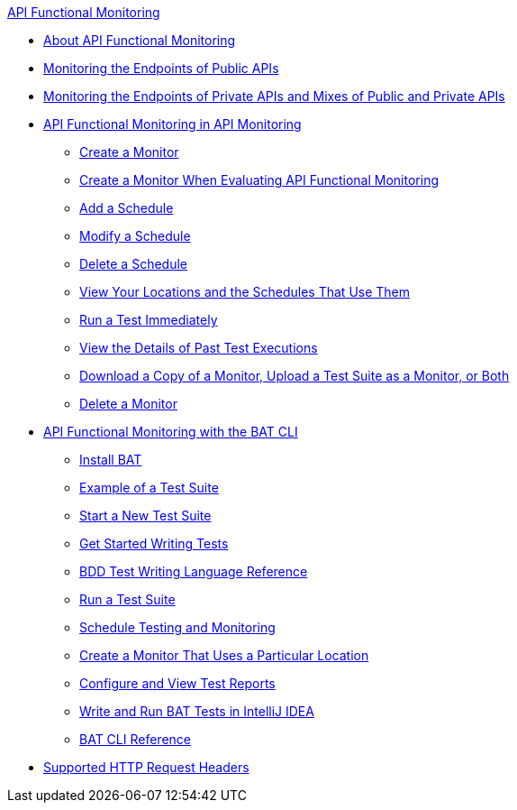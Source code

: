 .xref:index.adoc[API Functional Monitoring]
* xref:index.adoc[About API Functional Monitoring]
* xref:afm-monitoring-public-apis.adoc[Monitoring the Endpoints of Public APIs]
* xref:afm-monitoring-private-apis.adoc[Monitoring the Endpoints of Private APIs and Mixes of Public and Private APIs]
* xref:afm-in-anypoint-platform.adoc[API Functional Monitoring in API Monitoring]
 ** xref:afm-create-monitor.adoc[Create a Monitor]
 ** xref:afm-ui-eval-create-monitor.adoc[Create a Monitor When Evaluating API Functional Monitoring]
 ** xref:afm-add-schedule.adoc[Add a Schedule]
 ** xref:afm-modify-schedule.adoc[Modify a Schedule]
 ** xref:afm-delete-schedule.adoc[Delete a Schedule]
 ** xref:afm-view-locations-and-schedules.adoc[View Your Locations and the Schedules That Use Them]
 ** xref:afm-run-test-now.adoc[Run a Test Immediately]
 ** xref:afm-view-monitor-history.adoc[View the Details of Past  Test Executions]
 ** xref:afm-download-upload-monitor.adoc[Download a Copy of a Monitor, Upload a Test Suite as a Monitor, or Both]
 ** xref:afm-delete-monitor.adoc[Delete a Monitor]
* xref:bat-top.adoc[API Functional Monitoring with the BAT CLI]
 ** xref:bat-install-task.adoc[Install BAT]
 ** xref:bat-example-test-suite.adoc[Example of a Test Suite]
 ** xref:bat-start-new-project.adoc[Start a New Test Suite]
 ** xref:bat-write-tests-task.adoc[Get Started Writing Tests]
 ** xref:bat-bdd-reference.adoc[BDD Test Writing Language Reference]
 ** xref:bat-execute-task.adoc[Run a Test Suite]
 ** xref:bat-schedule-test-task.adoc[Schedule Testing and Monitoring]
 ** xref:bat-schedule-for-particular-location.adoc[Create a Monitor That Uses a Particular Location]
 ** xref:bat-reporting-task.adoc[Configure and View Test Reports]
 ** xref:bat-intellij-idea.adoc[Write and Run BAT Tests in IntelliJ IDEA]
 ** xref:bat-command-reference.adoc[BAT CLI Reference]
* xref:afm-supported-http-request-headers.adoc[Supported HTTP Request Headers]
